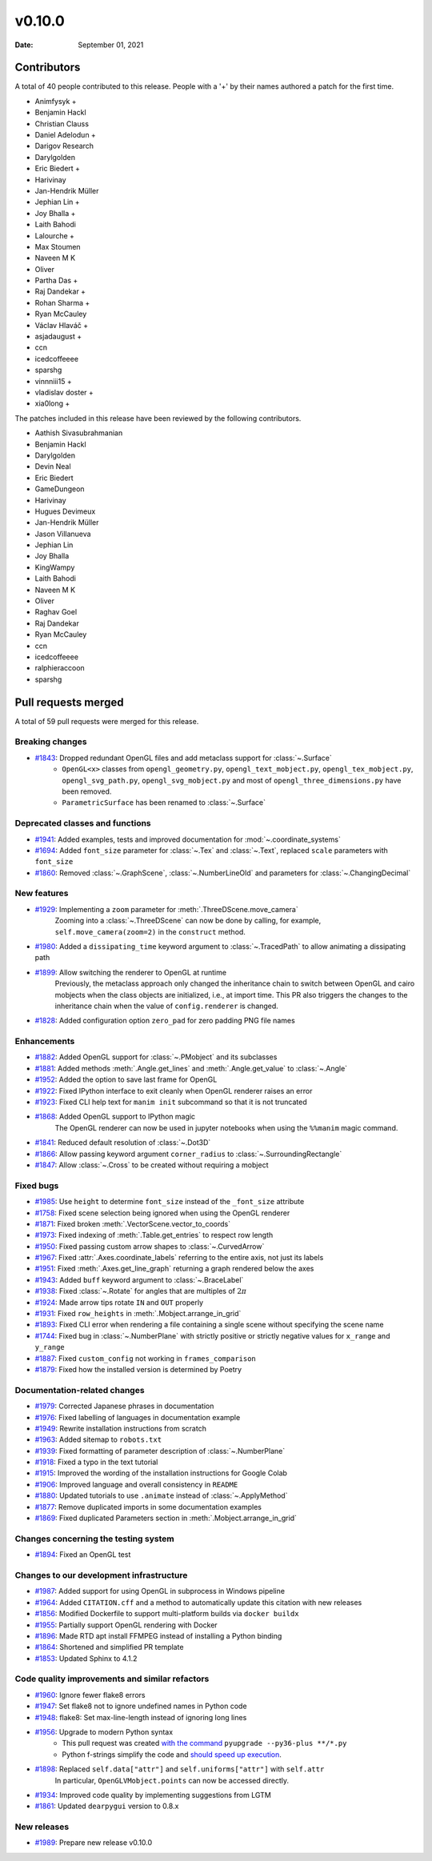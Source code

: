 *******
v0.10.0
*******

:Date: September 01, 2021

Contributors
============

A total of 40 people contributed to this
release. People with a '+' by their names authored a patch for the first
time.

* Animfysyk +
* Benjamin Hackl
* Christian Clauss
* Daniel Adelodun +
* Darigov Research
* Darylgolden
* Eric Biedert +
* Harivinay
* Jan-Hendrik Müller
* Jephian Lin +
* Joy Bhalla +
* Laith Bahodi
* Lalourche +
* Max Stoumen
* Naveen M K
* Oliver
* Partha Das +
* Raj Dandekar +
* Rohan Sharma +
* Ryan McCauley
* Václav Hlaváč +
* asjadaugust +
* ccn
* icedcoffeeee
* sparshg
* vinnniii15 +
* vladislav doster +
* xia0long +


The patches included in this release have been reviewed by
the following contributors.

* Aathish Sivasubrahmanian
* Benjamin Hackl
* Darylgolden
* Devin Neal
* Eric Biedert
* GameDungeon
* Harivinay
* Hugues Devimeux
* Jan-Hendrik Müller
* Jason Villanueva
* Jephian Lin
* Joy Bhalla
* KingWampy
* Laith Bahodi
* Naveen M K
* Oliver
* Raghav Goel
* Raj Dandekar
* Ryan McCauley
* ccn
* icedcoffeeee
* ralphieraccoon
* sparshg

Pull requests merged
====================

A total of 59 pull requests were merged for this release.

Breaking changes
----------------

* `#1843 <https://github.com/ManimCommunity/manim/pull/1843>`__: Dropped redundant OpenGL files and add metaclass support for :class:`~.Surface`
   - ``OpenGL<x>`` classes from ``opengl_geometry.py``, ``opengl_text_mobject.py``, ``opengl_tex_mobject.py``, ``opengl_svg_path.py``, ``opengl_svg_mobject.py`` and most of ``opengl_three_dimensions.py`` have been removed.
   - ``ParametricSurface`` has been renamed to :class:`~.Surface`

Deprecated classes and functions
--------------------------------

* `#1941 <https://github.com/ManimCommunity/manim/pull/1941>`__: Added examples, tests and improved documentation for :mod:`~.coordinate_systems`


* `#1694 <https://github.com/ManimCommunity/manim/pull/1694>`__: Added ``font_size`` parameter for :class:`~.Tex` and :class:`~.Text`, replaced ``scale`` parameters with ``font_size``


* `#1860 <https://github.com/ManimCommunity/manim/pull/1860>`__: Removed :class:`~.GraphScene`, :class:`~.NumberLineOld` and parameters for :class:`~.ChangingDecimal`


New features
------------

* `#1929 <https://github.com/ManimCommunity/manim/pull/1929>`__: Implementing a ``zoom`` parameter for :meth:`.ThreeDScene.move_camera`
   Zooming into a :class:`~.ThreeDScene` can now be done by calling, for example, ``self.move_camera(zoom=2)`` in the ``construct`` method.

* `#1980 <https://github.com/ManimCommunity/manim/pull/1980>`__: Added a ``dissipating_time`` keyword argument to :class:`~.TracedPath` to allow animating a dissipating path


* `#1899 <https://github.com/ManimCommunity/manim/pull/1899>`__: Allow switching the renderer to OpenGL at runtime
   Previously, the metaclass approach only changed the inheritance chain to switch between OpenGL and cairo mobjects when the class objects are initialized, i.e., at import time. This PR also triggers the changes to the inheritance chain when the value of ``config.renderer`` is changed.

* `#1828 <https://github.com/ManimCommunity/manim/pull/1828>`__: Added configuration option ``zero_pad`` for zero padding PNG file names


Enhancements
------------

* `#1882 <https://github.com/ManimCommunity/manim/pull/1882>`__: Added OpenGL support for :class:`~.PMobject` and its subclasses


* `#1881 <https://github.com/ManimCommunity/manim/pull/1881>`__: Added methods :meth:`.Angle.get_lines` and :meth:`.Angle.get_value` to :class:`~.Angle`


* `#1952 <https://github.com/ManimCommunity/manim/pull/1952>`__: Added the option to save last frame for OpenGL


* `#1922 <https://github.com/ManimCommunity/manim/pull/1922>`__: Fixed IPython interface to exit cleanly when OpenGL renderer raises an error


* `#1923 <https://github.com/ManimCommunity/manim/pull/1923>`__: Fixed CLI help text for ``manim init`` subcommand so that it is not truncated


* `#1868 <https://github.com/ManimCommunity/manim/pull/1868>`__: Added OpenGL support to IPython magic
   The OpenGL renderer can now be used in jupyter notebooks when using the ``%%manim`` magic command.

* `#1841 <https://github.com/ManimCommunity/manim/pull/1841>`__: Reduced default resolution of :class:`~.Dot3D`


* `#1866 <https://github.com/ManimCommunity/manim/pull/1866>`__: Allow passing keyword argument ``corner_radius`` to :class:`~.SurroundingRectangle`


* `#1847 <https://github.com/ManimCommunity/manim/pull/1847>`__: Allow :class:`~.Cross` to be created without requiring a mobject


Fixed bugs
----------

* `#1985 <https://github.com/ManimCommunity/manim/pull/1985>`__: Use ``height`` to determine ``font_size`` instead of the ``_font_size`` attribute


* `#1758 <https://github.com/ManimCommunity/manim/pull/1758>`__: Fixed scene selection being ignored when using the OpenGL renderer


* `#1871 <https://github.com/ManimCommunity/manim/pull/1871>`__: Fixed broken :meth:`.VectorScene.vector_to_coords`


* `#1973 <https://github.com/ManimCommunity/manim/pull/1973>`__: Fixed indexing of :meth:`.Table.get_entries` to respect row length


* `#1950 <https://github.com/ManimCommunity/manim/pull/1950>`__: Fixed passing custom arrow shapes to :class:`~.CurvedArrow`


* `#1967 <https://github.com/ManimCommunity/manim/pull/1967>`__: Fixed :attr:`.Axes.coordinate_labels` referring to the entire axis, not just its labels


* `#1951 <https://github.com/ManimCommunity/manim/pull/1951>`__: Fixed :meth:`.Axes.get_line_graph` returning a graph rendered below the axes


* `#1943 <https://github.com/ManimCommunity/manim/pull/1943>`__: Added ``buff`` keyword argument to :class:`~.BraceLabel`


* `#1938 <https://github.com/ManimCommunity/manim/pull/1938>`__: Fixed :class:`~.Rotate` for angles that are multiples of :math:`2\pi`


* `#1924 <https://github.com/ManimCommunity/manim/pull/1924>`__: Made arrow tips rotate ``IN`` and ``OUT`` properly


* `#1931 <https://github.com/ManimCommunity/manim/pull/1931>`__: Fixed ``row_heights`` in :meth:`.Mobject.arrange_in_grid`


* `#1893 <https://github.com/ManimCommunity/manim/pull/1893>`__: Fixed CLI error when rendering a file containing a single scene without specifying the scene name


* `#1744 <https://github.com/ManimCommunity/manim/pull/1744>`__: Fixed bug in :class:`~.NumberPlane` with strictly positive or strictly negative values for ``x_range`` and ``y_range``


* `#1887 <https://github.com/ManimCommunity/manim/pull/1887>`__: Fixed ``custom_config`` not working in ``frames_comparison``


* `#1879 <https://github.com/ManimCommunity/manim/pull/1879>`__: Fixed how the installed version is determined by Poetry


Documentation-related changes
-----------------------------

* `#1979 <https://github.com/ManimCommunity/manim/pull/1979>`__: Corrected Japanese phrases in documentation


* `#1976 <https://github.com/ManimCommunity/manim/pull/1976>`__: Fixed labelling of languages in documentation example


* `#1949 <https://github.com/ManimCommunity/manim/pull/1949>`__: Rewrite installation instructions from scratch


* `#1963 <https://github.com/ManimCommunity/manim/pull/1963>`__: Added sitemap to ``robots.txt``


* `#1939 <https://github.com/ManimCommunity/manim/pull/1939>`__: Fixed formatting of parameter description of :class:`~.NumberPlane`


* `#1918 <https://github.com/ManimCommunity/manim/pull/1918>`__: Fixed a typo in the text tutorial


* `#1915 <https://github.com/ManimCommunity/manim/pull/1915>`__: Improved the wording of the installation instructions for Google Colab


* `#1906 <https://github.com/ManimCommunity/manim/pull/1906>`__: Improved language and overall consistency in ``README``


* `#1880 <https://github.com/ManimCommunity/manim/pull/1880>`__: Updated tutorials to use ``.animate`` instead of :class:`~.ApplyMethod`


* `#1877 <https://github.com/ManimCommunity/manim/pull/1877>`__: Remove duplicated imports in some documentation examples


* `#1869 <https://github.com/ManimCommunity/manim/pull/1869>`__: Fixed duplicated Parameters section in  :meth:`.Mobject.arrange_in_grid`


Changes concerning the testing system
-------------------------------------

* `#1894 <https://github.com/ManimCommunity/manim/pull/1894>`__: Fixed an OpenGL test


Changes to our development infrastructure
-----------------------------------------

* `#1987 <https://github.com/ManimCommunity/manim/pull/1987>`__: Added support for using OpenGL in subprocess in Windows pipeline


* `#1964 <https://github.com/ManimCommunity/manim/pull/1964>`__: Added ``CITATION.cff`` and a method to automatically update this citation with new releases


* `#1856 <https://github.com/ManimCommunity/manim/pull/1856>`__: Modified Dockerfile to support multi-platform builds via ``docker buildx``


* `#1955 <https://github.com/ManimCommunity/manim/pull/1955>`__: Partially support OpenGL rendering with Docker


* `#1896 <https://github.com/ManimCommunity/manim/pull/1896>`__: Made RTD apt install FFMPEG instead of installing a Python binding


* `#1864 <https://github.com/ManimCommunity/manim/pull/1864>`__: Shortened and simplified PR template


* `#1853 <https://github.com/ManimCommunity/manim/pull/1853>`__: Updated Sphinx to 4.1.2


Code quality improvements and similar refactors
-----------------------------------------------

* `#1960 <https://github.com/ManimCommunity/manim/pull/1960>`__: Ignore fewer flake8 errors


* `#1947 <https://github.com/ManimCommunity/manim/pull/1947>`__: Set flake8 not to ignore undefined names in Python code


* `#1948 <https://github.com/ManimCommunity/manim/pull/1948>`__: flake8: Set max-line-length instead of ignoring long lines


* `#1956 <https://github.com/ManimCommunity/manim/pull/1956>`__:  Upgrade to modern Python syntax
   - This pull request was created `with the command <https://github.com/asottile/pyupgrade#readme>`__ ``pyupgrade --py36-plus **/*.py``
   - Python f-strings simplify the code and `should speed up execution <https://www.scivision.dev/python-f-string-speed>`__.

* `#1898 <https://github.com/ManimCommunity/manim/pull/1898>`__: Replaced ``self.data["attr"]`` and ``self.uniforms["attr"]`` with ``self.attr``
   In particular, ``OpenGLVMobject.points`` can now be accessed directly.

* `#1934 <https://github.com/ManimCommunity/manim/pull/1934>`__: Improved code quality by implementing suggestions from LGTM


* `#1861 <https://github.com/ManimCommunity/manim/pull/1861>`__: Updated ``dearpygui`` version to 0.8.x


New releases
------------

* `#1989 <https://github.com/ManimCommunity/manim/pull/1989>`__: Prepare new release v0.10.0

